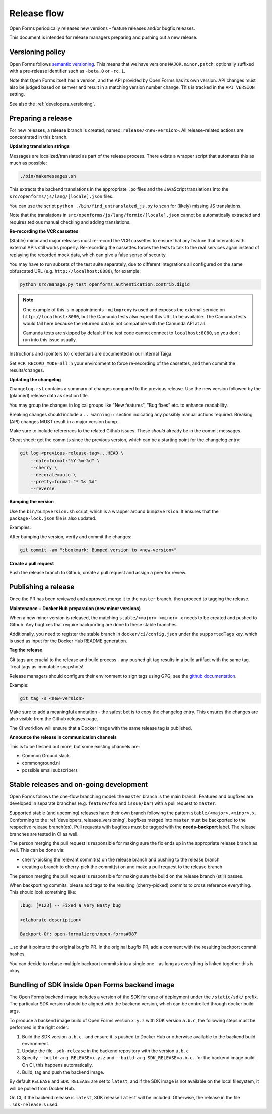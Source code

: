 .. _developers_releases:

Release flow
============

Open Forms periodically releases new versions - feature releases and/or bugfix releases.

This document is intended for release managers preparing and pushing out a new release.

.. _developers_releases_versioning:

Versioning policy
-----------------

Open Forms follows `semantic versioning <https://semver.org/>`_. This means that we
have versions ``MAJOR.minor.patch``, optionally suffixed with a pre-release identifier
such as ``-beta.0`` or ``-rc.1``.

Note that Open Forms itself has a version, and the API provided by Open Forms has its
own version. API changes must also be judged based on semver and result in a matching
version number change. This is tracked in the ``API_VERSION`` setting.

See also the :ref:`developers_versioning`.

Preparing a release
-------------------

For new releases, a release branch is created, named: ``release/<new-version>``. All
release-related actions are concentrated in this branch.

**Updating translation strings**

Messages are localized/translated as part of the release process. There exists a wrapper
script that automates this as much as possible:

.. code-block:: bash

    ./bin/makemessages.sh

This extracts the backend translations in the appropriate ``.po`` files and the
JavaScript translations into the ``src/openforms/js/lang/[locale].json`` files.

You can use the script ``python ./bin/find_untranslated_js.py`` to scan for (likely)
missing JS translations.

Note that the translations in ``src/openforms/js/lang/formio/[locale].json`` cannot be
automatically extracted and requires tedious manual checking and adding translations.

**Re-recording the VCR cassettes**

(Stable) minor and major releases must re-record the VCR cassettes to ensure that any
feature that interacts with external APIs still works properly. Re-recording the
cassettes forces the tests to talk to the real services again instead of replaying the
recorded mock data, which can give a false sense of security.

You may have to run subsets of the test suite separately, due to different integrations
all configured on the same obfuscated URL (e.g. ``http://localhost:8080``), for example:

.. code-block:: bash

    python src/manage.py test openforms.authentication.contrib.digid

.. note::

    One example of this is in appointments - ``mitmproxy`` is used and exposes the
    external service on ``http://localhost:8080``, but the Camunda tests also expect
    this URL to be available. The Camunda tests would fail here because the returned
    data is not compatible with the Camunda API at all.

    Camunda tests are skipped by default if the test code cannot connect to
    ``localhost:8080``, so you don't run into this issue usually.

Instructions and (pointers to) credentials are documented in our internal Taiga.

Set ``VCR_RECORD_MODE=all`` in your environment to force re-recording of the cassettes,
and then commit the results/changes.

**Updating the changelog**

``Changelog.rst`` contains a summary of changes compared to the previous release. Use
the new version followed by the (planned) release data as section title.

You may group the changes in logical groups like "New features", "Bug fixes" etc. to
enhance readability.

Breaking changes should include a ``.. warning::`` section indicating any possibly
manual actions required. Breaking (API) changes MUST result in a major version bump.

Make sure to include references to the related Github issues. These *should* already
be in the commit messages.

Cheat sheet: get the commits since the previous version, which can be a starting
point for the changelog entry:

.. code-block:: bash

    git log <previous-release-tag>...HEAD \
        --date=format:"%Y-%m-%d" \
        --cherry \
        --decorate=auto \
        --pretty=format:"* %s %d"
        --reverse

**Bumping the version**

Use the ``bin/bumpversion.sh`` script, which is a wrapper around ``bump2version``. It
ensures that the ``package-lock.json`` file is also updated.

Examples:

.. code-block:: bash
    :caption: Bugfix release

    ./bin/bumpversion.sh patch

.. code-block:: bash
    :caption: Backwards compatible feature release

    ./bin/bumpversion.sh minor

.. code-block:: bash
    :caption: Backwards incompatible release

    ./bin/bumpversion.sh major

.. code-block:: bash
    :caption: Bump alpha -> beta -> release candidate

    ./bin/bumpversion.sh pre

.. code-block:: bash
    :caption: Bump build (alpha/beta/rc only)

    ./bin/bumpversion.sh build

After bumping the version, verify and commit the changes:

.. code-block:: bash

    git commit -am ":bookmark: Bumped version to <new-version>"


**Create a pull request**

Push the release branch to Github, create a pull request and assign a peer for review.

Publishing a release
--------------------

Once the PR has been reviewed and approved, merge it to the ``master`` branch, then
proceed to tagging the release.

**Maintenance + Docker Hub preparation (new minor versions)**

When a new minor version is released, the matching ``stable/<major>.<minor>.x`` needs
to be created and pushed to Github. Any bugfixes that require backporting are done to
these stable branches.

Additionally, you need to register the stable branch in ``docker/ci/config.json`` under
the ``supportedTags`` key, which is used as input for the Docker Hub README generation.

**Tag the release**

Git tags are crucial to the release and build process - any pushed git tag results in
a build artifact with the same tag. Treat tags as immutable snapshots!

Release managers should configure their environment to sign tags using GPG, see the
`github documentation <https://docs.github.com/en/authentication/managing-commit-signature-verification/signing-tags>`_.

Example:

.. code-block:: bash

    git tag -s <new-version>

Make sure to add a meaningful annotation - the safest bet is to copy the changelog
entry. This ensures the changes are also visible from the Github releases page.

The CI workflow will ensure that a Docker image with the same release tag is published.

**Announce the release in communication channels**

This is to be fleshed out more, but some existing channels are:

* Common Ground slack
* commonground.nl
* possible email subscribers

Stable releases and on-going development
----------------------------------------

Open Forms follows the one-flow branching model: the ``master`` branch is the main
branch. Features and bugfixes are developed in separate branches (e.g. ``feature/foo``
and ``issue/bar``) with a pull request to ``master``.

Supported stable (and upcoming) releases have their own branch following the pattern
``stable/<major>.<minor>.x``. Conforming to the :ref:`developers_releases_versioning`,
bugfixes merged into ``master`` must be backported to the respective release branch(es).
Pull requests with bugfixes must be tagged with the **needs-backport** label. The
release branches are tested in CI as well.

The person merging the pull request is responsible for making sure the fix ends up in
the appropriate release branch as well. This can be done via:

* cherry-picking the relevant commit(s) on the release branch and pushing to the release
  branch
* creating a branch to cherry-pick the commit(s) on and make a pull request to the
  release branch

The person merging the pull request is responsible for making sure the build on the
release branch (still) passes.

When backporting commits, please add tags to the resulting (cherry-picked) commits to
cross reference everything. This should look something like:

.. code-block:: none

    :bug: [#123] -- Fixed a Very Nasty bug

    <elaborate description>

    Backport-Of: open-formulieren/open-forms#987

...so that it points to the original bugfix PR. In the original bugfix PR, add a comment
with the resulting backport commit hashes.

You can decide to rebase multiple backport commits into a single one - as long as
everything is linked together this is okay.

Bundling of SDK inside Open Forms backend image
-----------------------------------------------

The Open Forms backend image includes a version of the SDK for ease of deployment under
the ``/static/sdk/`` prefix. The particular SDK version should be aligned with the
backend version, which can be controlled through docker build args.

To produce a backend image build of Open Forms version ``x.y.z`` with SDK version
``a.b.c``, the following steps must be performed in the right order:

1. Build the SDK version ``a.b.c.`` and ensure it is pushed to Docker Hub or otherwise
   available to the backend build environment.
2. Update the file ``.sdk-release`` in the backend repository with the version ``a.b.c``
3. Specify ``--build-arg RELEASE=x.y.z`` and ``--build-arg SDK_RELEASE=a.b.c.`` for the
   backend image build. On CI, this happens automatically.
4. Build, tag and push the backend image.

By default ``RELEASE`` and ``SDK_RELEASE`` are set to ``latest``, and if the SDK image
is not available on the local filesystem, it will be pulled from Docker Hub.

On CI, if the backend release is ``latest``, SDK release ``latest`` will be included.
Otherwise, the release in the file ``.sdk-release`` is used.

.. todo:: Set up the SDK and backend version compatibility matrix
